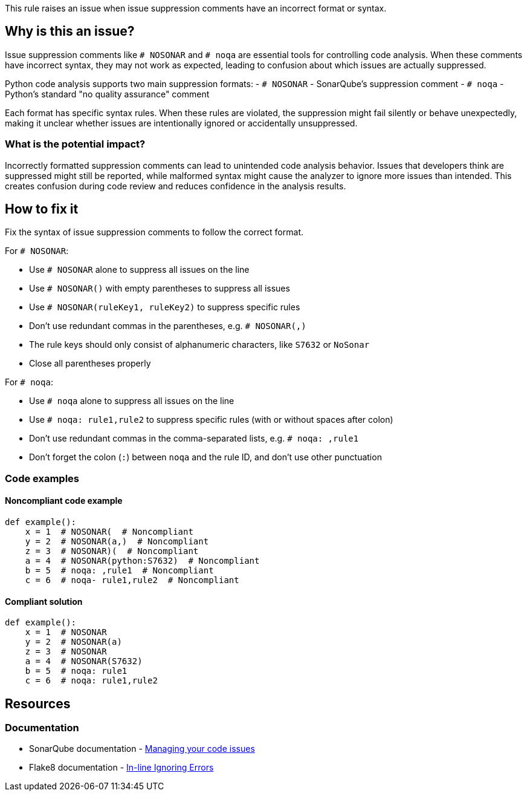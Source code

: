 This rule raises an issue when issue suppression comments have an incorrect format or syntax.

== Why is this an issue?

Issue suppression comments like `# NOSONAR` and `# noqa` are essential tools for controlling code analysis. When these comments have incorrect syntax, they may not work as expected, leading to confusion about which issues are actually suppressed.

Python code analysis supports two main suppression formats:
- `# NOSONAR` - SonarQube's suppression comment
- `# noqa` - Python's standard "no quality assurance" comment

Each format has specific syntax rules. When these rules are violated, the suppression might fail silently or behave unexpectedly, making it unclear whether issues are intentionally ignored or accidentally unsuppressed.

=== What is the potential impact?

Incorrectly formatted suppression comments can lead to unintended code analysis behavior. Issues that developers think are suppressed might still be reported, while malformed syntax might cause the analyzer to ignore more issues than intended. This creates confusion during code review and reduces confidence in the analysis results.

== How to fix it

Fix the syntax of issue suppression comments to follow the correct format.

For `# NOSONAR`:

- Use `# NOSONAR` alone to suppress all issues on the line
- Use `# NOSONAR()` with empty parentheses to suppress all issues
- Use `# NOSONAR(ruleKey1, ruleKey2)` to suppress specific rules
- Don't use redundant commas in the parentheses, e.g. `# NOSONAR(,)`
- The rule keys should only consist of alphanumeric characters, like `S7632` or `NoSonar`
- Close all parentheses properly

For `# noqa`:

- Use `# noqa` alone to suppress all issues on the line
- Use `# noqa: rule1,rule2` to suppress specific rules (with or without spaces after colon)
- Don't use redundant commas in the comma-separated lists, e.g. `# noqa: ,rule1`
- Don't forget the colon (`:`) between `noqa` and the rule ID, and don't use other punctuation

=== Code examples

==== Noncompliant code example
[source,python,diff-id=1,diff-type=noncompliant]
----
def example():
    x = 1  # NOSONAR(  # Noncompliant
    y = 2  # NOSONAR(a,)  # Noncompliant
    z = 3  # NOSONAR)(  # Noncompliant
    a = 4  # NOSONAR(python:S7632)  # Noncompliant
    b = 5  # noqa: ,rule1  # Noncompliant
    c = 6  # noqa- rule1,rule2  # Noncompliant
----

==== Compliant solution
[source,python,diff-id=1,diff-type=compliant]
----
def example():
    x = 1  # NOSONAR
    y = 2  # NOSONAR(a)
    z = 3  # NOSONAR
    a = 4  # NOSONAR(S7632)
    b = 5  # noqa: rule1
    c = 6  # noqa: rule1,rule2
----

== Resources

=== Documentation
* SonarQube documentation - https://docs.sonarqube.org/latest/user-guide/issues/#header-4[Managing your code issues]
* Flake8 documentation - https://flake8.pycqa.org/en/latest/user/violations.html#in-line-ignoring-errors[In-line Ignoring Errors]


ifdef::env-github,rspecator-view[]

== Implementation Specification
(visible only on this page)

=== Message

Fix the syntax of this issue suppression comment.

=== Highlighting

* Primary location: the entire suppression comment

endif::env-github,rspecator-view[]